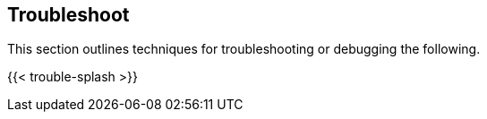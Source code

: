== Troubleshoot

//'''
//
//title: Troubleshoot
//type: list
//url: "/5.0/troubleshoot/"
//menu:
//  5.0:
//    identifier: troubleshoot
//    weight: 70
//canonical: https://docs.aporeto.com/saas/troubleshoot/
//
//'''

This section outlines techniques for troubleshooting or debugging the following.

{{< trouble-splash >}}
